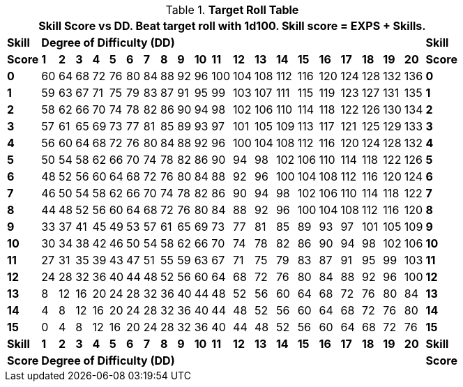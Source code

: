 // New table for calculated task rolls
.*Target Roll Table*
[width="75%",cols="22*^",frame="all", stripes="even"]
|===
22+<|Skill Score vs DD. Beat target roll with 1d100. Skill score = EXPS + Skills. 

s|Skill
20+^s|Degree of Difficulty (DD)
s|Skill

s|Score
s|1
s|2
s|3
s|4
s|5
s|6
s|7
s|8
s|9
s|10
s|11
s|12
s|13
s|14
s|15
s|16
s|17
s|18
s|19
s|20
s|Score

s|0|60|64|68|72|76|80|84|88|92|96|100|104|108|112|116|120|124|128|132|136 s|0
s|1|59|63|67|71|75|79|83|87|91|95|99|103|107|111|115|119|123|127|131|135 s|1
s|2|58|62|66|70|74|78|82|86|90|94|98|102|106|110|114|118|122|126|130|134 s|2
s|3|57|61|65|69|73|77|81|85|89|93|97|101|105|109|113|117|121|125|129|133 s|3
s|4|56|60|64|68|72|76|80|84|88|92|96|100|104|108|112|116|120|124|128|132 s|4
s|5|50|54|58|62|66|70|74|78|82|86|90|94|98|102|106|110|114|118|122|126 s|5
s|6|48|52|56|60|64|68|72|76|80|84|88|92|96|100|104|108|112|116|120|124 s|6
s|7|46|50|54|58|62|66|70|74|78|82|86|90|94|98|102|106|110|114|118|122 s|7
s|8|44|48|52|56|60|64|68|72|76|80|84|88|92|96|100|104|108|112|116|120 s|8
s|9|33|37|41|45|49|53|57|61|65|69|73|77|81|85|89|93|97|101|105|109 s|9
s|10|30|34|38|42|46|50|54|58|62|66|70|74|78|82|86|90|94|98|102|106 s|10
s|11|27|31|35|39|43|47|51|55|59|63|67|71|75|79|83|87|91|95|99|103 s|11
s|12|24|28|32|36|40|44|48|52|56|60|64|68|72|76|80|84|88|92|96|100 s|12
s|13|8|12|16|20|24|28|32|36|40|44|48|52|56|60|64|68|72|76|80|84 s|13
s|14|4|8|12|16|20|24|28|32|36|40|44|48|52|56|60|64|68|72|76|80 s|14
s|15|0|4|8|12|16|20|24|28|32|36|40|44|48|52|56|60|64|68|72|76 s|15

s|Skill
s|1
s|2
s|3
s|4
s|5
s|6
s|7
s|8
s|9
s|10
s|11
s|12
s|13
s|14
s|15
s|16
s|17
s|18
s|19
s|20
s|Skill

s|Score
20+^s|Degree of Difficulty (DD)
s|Score
|===

